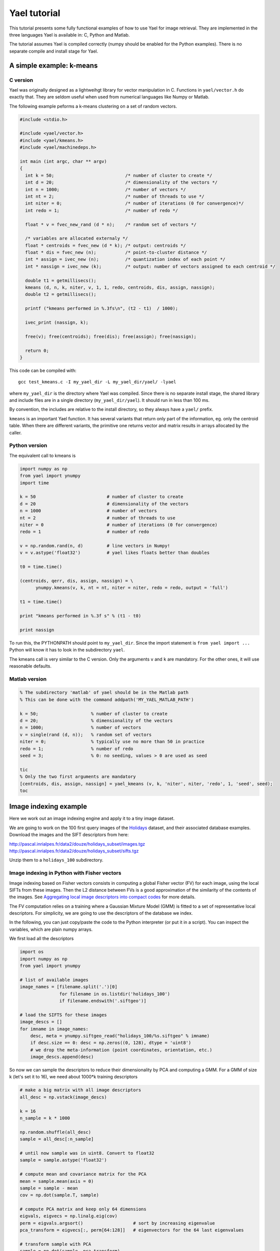 
Yael tutorial
=============

This tutorial presents some fully functional examples of how to use
Yael for image retrieval. They are implemented in the three languages
Yael is available in: C, Python and Matlab. 

The tutorial assumes Yael is compiled correctly (numpy should be
enabled for the Python examples). There is no separate compile and
install stage for Yael.

A simple example: k-means
-------------------------

C version 
+++++++++

Yael was originally designed as a lightweihgt library for vector
manipulation in C. Functions in ``yael/vector.h`` do exactly
that. They are seldom useful when used from numerical languages like
Numpy or Matlab.

The following example peforms a k-means clustering on a set of random
vectors.

.. code-block:: c
  
  #include <stdio.h>
  
  #include <yael/vector.h>
  #include <yael/kmeans.h>
  #include <yael/machinedeps.h>
  
  int main (int argc, char ** argv)
  {
    int k = 50;                           /* number of cluster to create */
    int d = 20;                           /* dimensionality of the vectors */
    int n = 1000;                         /* number of vectors */
    int nt = 2;                           /* number of threads to use */
    int niter = 0;                        /* number of iterations (0 for convergence)*/
    int redo = 1;                         /* number of redo */
  
    float * v = fvec_new_rand (d * n);    /* random set of vectors */
  
    /* variables are allocated externaly */
    float * centroids = fvec_new (d * k); /* output: centroids */
    float * dis = fvec_new (n);           /* point-to-cluster distance */
    int * assign = ivec_new (n);          /* quantization index of each point */
    int * nassign = ivec_new (k);         /* output: number of vectors assigned to each centroid */
  
    double t1 = getmillisecs();
    kmeans (d, n, k, niter, v, 1, 1, redo, centroids, dis, assign, nassign);
    double t2 = getmillisecs();
  
    printf ("kmeans performed in %.3fs\n", (t2 - t1)  / 1000);
    
    ivec_print (nassign, k);
  
    free(v); free(centroids); free(dis); free(assign); free(nassign);

    return 0;
  }

This code can be compiled with::

  gcc test_kmeans.c -I my_yael_dir -L my_yael_dir/yael/ -lyael

where ``my_yael_dir`` is the directory where Yael was compiled. Since
there is no separate install stage, the shared library and include files are
in a single directory (``my_yael_dir/yael``). It should run in less than 100 ms.

By convention, the includes are relative to the install directory,
so they always have a ``yael/`` prefix.

``kmeans`` is an important Yael function. It has several variants that
return only part of the information, eg. only the centroid table. When
there are different variants, the primitive one returns vector and
matrix results in arrays allocated by the caller. 




Python version
++++++++++++++

The equivalent call to kmeans is

.. code-block:: python

  import numpy as np  
  from yael import ynumpy
  import time

  k = 50                           # number of cluster to create 
  d = 20                           # dimensionality of the vectors 
  n = 1000                         # number of vectors 
  nt = 2                           # number of threads to use 
  niter = 0                        # number of iterations (0 for convergence)
  redo = 1                         # number of redo 

  v = np.random.rand(n, d)         # line vectors in Numpy!
  v = v.astype('float32')          # yael likes floats better than doubles
  
  t0 = time.time()

  (centroids, qerr, dis, assign, nassign) = \
        ynumpy.kmeans(v, k, nt = nt, niter = niter, redo = redo, output = 'full')
    
  t1 = time.time()

  print "kmeans performed in %.3f s" % (t1 - t0)

  print nassign
  
To run this, the PYTHONPATH should point to ``my_yael_dir``. Since the
import statement is ``from yael import ...`` Python will know it has to
look in the subdirectory ``yael``.

The kmeans call is very similar to the C version. Only the arguments
``v`` and ``k`` are mandatory. For the other ones, it will use
reasonable defaults.

Matlab version
++++++++++++++ 

.. code-block:: matlab

  % The subdirectory 'matlab' of yael should be in the Matlab path
  % This can be done with the command addpath('MY_YAEL_MATLAB_PATH')
  
  k = 50;                    % number of cluster to create
  d = 20;                    % dimensionality of the vectors
  n = 1000;                  % number of vectors
  v = single(rand (d, n));   % random set of vectors 
  niter = 0;                 % typically use no more than 50 in practice
  redo = 1;                  % number of redo
  seed = 3;                  % 0: no seeding, values > 0 are used as seed

  tic
  % Only the two first arguments are mandatory
  [centroids, dis, assign, nassign] = yael_kmeans (v, k, 'niter', niter, 'redo', 1, 'seed', seed);
  toc


Image indexing example
----------------------

Here we work out an image indexing engine and apply it to a tiny image
dataset. 

We are going to work on the 100 first query images of the 
`Holidays <http://lear.inrialpes.fr/~jegou/data.php#holidays>`_ dataset, 
and their associated database examples. Download
the images and the SIFT descriptors from here:

http://pascal.inrialpes.fr/data2/douze/holidays_subset/images.tgz
http://pascal.inrialpes.fr/data2/douze/holidays_subset/sifts.tgz

Unzip them to a ``holidays_100`` subdirectory.

Image indexing in Python with Fisher vectors
++++++++++++++++++++++++++++++++++++++++++++

Image indexing based on Fisher vectors consists in computing a global
Fisher vector (FV) for each image, using the local SIFTs from these
images. Then the L2 distance between FVs is a good approximation of
the similarity of the contents of the images. See 
`Aggregating local image descriptors into compact codes <https://hal.inria.fr/inria-00633013>`_
for more details.

The FV computation relies on a training where a Gaussian Mixture Model
(GMM) is fitted to a set of representative local descriptors. For
simplicity, we are going to use the descriptors of the database we
index. 

In the following, you can just copy/paste the code to the Python
interpreter (or put it in a script). You can inspect the variables,
which are plain numpy arrays.

We first load all the descriptors

.. code-block:: python
   
   import os
   import numpy as np
   from yael import ynumpy

   # list of available images 
   image_names = [filename.split('.')[0] 
                  for filename in os.listdir('holidays_100') 
                  if filename.endswith('.siftgeo')]

   # load the SIFTS for these images
   image_descs = []
   for imname in image_names: 
       desc, meta = ynumpy.siftgeo_read("holidays_100/%s.siftgeo" % imname)
       if desc.size == 0: desc = np.zeros((0, 128), dtype = 'uint8')
       # we drop the meta-information (point coordinates, orientation, etc.)
       image_descs.append(desc)
   
So now we can sample the descriptors to reduce their dimensionality by
PCA and computing a GMM. For a GMM of size k (let's set it to 16), we
need about 1000*k training descriptors

.. code-block:: python

   # make a big matrix with all image descriptors
   all_desc = np.vstack(image_descs)

   k = 16
   n_sample = k * 1000
   
   np.random.shuffle(all_desc)
   sample = all_desc[:n_sample]

   # until now sample was in uint8. Convert to float32
   sample = sample.astype('float32')

   # compute mean and covariance matrix for the PCA
   mean = sample.mean(axis = 0)
   sample = sample - mean
   cov = np.dot(sample.T, sample)
   
   # compute PCA matrix and keep only 64 dimensions
   eigvals, eigvecs = np.linalg.eig(cov)
   perm = eigvals.argsort()                   # sort by increasing eigenvalue   
   pca_transform = eigvecs[:, perm[64:128]]   # eigenvectors for the 64 last eigenvalues

   # transform sample with PCA
   sample = np.dot(sample, pca_transform)

   # train GMM
   gmm = ynumpy.gmm_learn(sample, k)
   
The gmm is a tuple containing the a-priori weights per mixture
component, the mixture centres and the diagonal of the component
covariance matrices.

The training is finished. The next stage is to encode the SIFTs into
one vector per image. We choose to include only the derivatives w.r.t
mu in the FV, which results in a FV of size k * 64.

.. code-block:: python

   image_fvs = []
   for image_desc in image_descs: 
      # first apply the PCA to the image descriptor
      image_desc = np.dot(image_desc - mean, pca_transform)
      fv = ynumpy.fisher(gmm, image_desc)
      image_fvs.append(fv)

   # make one matrix with all FVs
   image_fvs = np.vstack(image_fvs)

   # power-normalize all descriptors at once
   image_fvs = np.sign(image_fvs) * np.abs(image_fvs) ** 0.5
   
   # L2 normalize
   norms = np.sqrt(np.sum(image_fvs ** 2, 1))
   image_fvs /= norms.reshape(-1, 1)
   
   # handle images with no local descriptor (100 = far away from "normal" images)
   image_fvs[np.isnan(image_fvs)] = 100

Now the FV can be used to compare images, so we loop over the Holidays
query images and retrieve the nearest images in the ``image_fvs`` matrix.

.. code-block:: python

   # get the indices of the query images (the ones whose names end with "00")
   query_images = [i for i, name in enumerate(image_names) if name[-2:] == "00"]

   # corresponding descriptors
   query_fvs = image_fvs[query_images]

   # get the 4 NNs for all query images in the image_fvs array
   results, distances = ynumpy.knn(query_fvs, image_fvs, nnn = 10)


display results

compute mAP


Image indexing in Matlab with inverted files
++++++++++++++++++++++++++++++++++++++++++++

